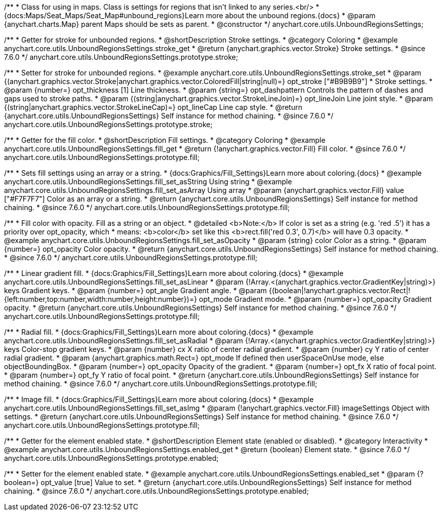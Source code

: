 /**
 * Class for using in maps. Class is settings for regions that isn't linked to any series.<br/>
 * {docs:Maps/Seat_Maps/Seat_Map#unbound_regions}Learn more about the unbound regions.{docs}
 * @param {anychart.charts.Map} parent Maps should be sets as parent.
 * @constructor
 */
anychart.core.utils.UnboundRegionsSettings;


//----------------------------------------------------------------------------------------------------------------------
//
//  anychart.core.utils.UnboundRegionsSettings.prototype.stroke
//
//----------------------------------------------------------------------------------------------------------------------

/**
 * Getter for stroke for unbounded regions.
 * @shortDescription Stroke settings.
 * @category Coloring
 * @example anychart.core.utils.UnboundRegionsSettings.stroke_get
 * @return {anychart.graphics.vector.Stroke} Stroke settings.
 * @since 7.6.0
 */
anychart.core.utils.UnboundRegionsSettings.prototype.stroke;

/**
 * Setter for stroke for unbounded regions.
 * @example anychart.core.utils.UnboundRegionsSettings.stroke_set
 * @param {(anychart.graphics.vector.Stroke|anychart.graphics.vector.ColoredFill|string|null)=} opt_stroke ["#B9B9B9"]
 * Stroke settings.
 * @param {number=} opt_thickness [1] Line thickness.
 * @param {string=} opt_dashpattern Controls the pattern of dashes and gaps used to stroke paths.
 * @param {(string|anychart.graphics.vector.StrokeLineJoin)=} opt_lineJoin Line joint style.
 * @param {(string|anychart.graphics.vector.StrokeLineCap)=} opt_lineCap Line cap style.
 * @return {anychart.core.utils.UnboundRegionsSettings} Self instance for method chaining.
 * @since 7.6.0
 */
anychart.core.utils.UnboundRegionsSettings.prototype.stroke;


//----------------------------------------------------------------------------------------------------------------------
//
//  anychart.core.utils.UnboundRegionsSettings.prototype.fill
//
//----------------------------------------------------------------------------------------------------------------------

/**
 * Getter for the fill color.
 * @shortDescription Fill settings.
 * @category Coloring
 * @example anychart.core.utils.UnboundRegionsSettings.fill_get
 * @return {!anychart.graphics.vector.Fill} Fill color.
 * @since 7.6.0
 */
anychart.core.utils.UnboundRegionsSettings.prototype.fill;

/**
 * Sets fill settings using an array or a string.
 * {docs:Graphics/Fill_Settings}Learn more about coloring.{docs}
 * @example anychart.core.utils.UnboundRegionsSettings.fill_set_asString Using string
 * @example anychart.core.utils.UnboundRegionsSettings.fill_set_asArray Using array
 * @param {anychart.graphics.vector.Fill} value ["#F7F7F7"] Color as an array or a string.
 * @return {anychart.core.utils.UnboundRegionsSettings} Self instance for method chaining.
 * @since 7.6.0
 */
anychart.core.utils.UnboundRegionsSettings.prototype.fill;

/**
 * Fill color with opacity. Fill as a string or an object.
 * @detailed <b>Note:</b> If color is set as a string (e.g. 'red .5') it has a priority over opt_opacity, which
 * means: <b>color</b> set like this <b>rect.fill('red 0.3', 0.7)</b> will have 0.3 opacity.
 * @example anychart.core.utils.UnboundRegionsSettings.fill_set_asOpacity
 * @param {string} color Color as a string.
 * @param {number=} opt_opacity Color opacity.
 * @return {anychart.core.utils.UnboundRegionsSettings} Self instance for method chaining.
 * @since 7.6.0
 */
anychart.core.utils.UnboundRegionsSettings.prototype.fill;

/**
 * Linear gradient fill.
 * {docs:Graphics/Fill_Settings}Learn more about coloring.{docs}
 * @example anychart.core.utils.UnboundRegionsSettings.fill_set_asLinear
 * @param {!Array.<(anychart.graphics.vector.GradientKey|string)>} keys Gradient keys.
 * @param {number=} opt_angle Gradient angle.
 * @param {(boolean|!anychart.graphics.vector.Rect|!{left:number,top:number,width:number,height:number})=} opt_mode Gradient mode.
 * @param {number=} opt_opacity Gradient opacity.
 * @return {anychart.core.utils.UnboundRegionsSettings} Self instance for method chaining.
 * @since 7.6.0
 */
anychart.core.utils.UnboundRegionsSettings.prototype.fill;

/**
 * Radial fill.
 * {docs:Graphics/Fill_Settings}Learn more about coloring.{docs}
 * @example anychart.core.utils.UnboundRegionsSettings.fill_set_asRadial
 * @param {!Array.<(anychart.graphics.vector.GradientKey|string)>} keys Color-stop gradient keys.
 * @param {number} cx X ratio of center radial gradient.
 * @param {number} cy Y ratio of center radial gradient.
 * @param {anychart.graphics.math.Rect=} opt_mode If defined then userSpaceOnUse mode, else objectBoundingBox.
 * @param {number=} opt_opacity Opacity of the gradient.
 * @param {number=} opt_fx X ratio of focal point.
 * @param {number=} opt_fy Y ratio of focal point.
 * @return {anychart.core.utils.UnboundRegionsSettings} Self instance for method chaining.
 * @since 7.6.0
 */
anychart.core.utils.UnboundRegionsSettings.prototype.fill;

/**
 * Image fill.
 * {docs:Graphics/Fill_Settings}Learn more about coloring.{docs}
 * @example anychart.core.utils.UnboundRegionsSettings.fill_set_asImg
 * @param {!anychart.graphics.vector.Fill} imageSettings Object with settings.
 * @return {anychart.core.utils.UnboundRegionsSettings} Self instance for method chaining.
 * @since 7.6.0
 */
anychart.core.utils.UnboundRegionsSettings.prototype.fill;


//----------------------------------------------------------------------------------------------------------------------
//
//  anychart.core.utils.UnboundRegionsSettings.prototype.enabled
//
//----------------------------------------------------------------------------------------------------------------------

/**
 * Getter for the element enabled state.
 * @shortDescription Element state (enabled or disabled).
 * @category Interactivity
 * @example anychart.core.utils.UnboundRegionsSettings.enabled_get
 * @return {boolean} Element state.
 * @since 7.6.0
 */
anychart.core.utils.UnboundRegionsSettings.prototype.enabled;

/**
 * Setter for the element enabled state.
 * @example anychart.core.utils.UnboundRegionsSettings.enabled_set
 * @param {?boolean=} opt_value [true] Value to set.
 * @return {anychart.core.utils.UnboundRegionsSettings} Self instance for method chaining.
 * @since 7.6.0
 */
anychart.core.utils.UnboundRegionsSettings.prototype.enabled;

